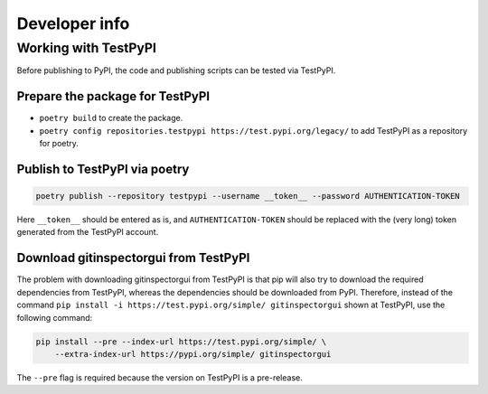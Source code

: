 Developer info
==============

Working with TestPyPI
---------------------
Before publishing to PyPI, the code and publishing scripts can be tested via
TestPyPI.

Prepare the package for TestPyPI
^^^^^^^^^^^^^^^^^^^^^^^^^^^^^^^^
- ``poetry build`` to create the package.
- ``poetry config repositories.testpypi https://test.pypi.org/legacy/`` to add
  TestPyPI as a repository for poetry.

Publish to TestPyPI via poetry
^^^^^^^^^^^^^^^^^^^^^^^^^^^^^^
.. code:: bash

  poetry publish --repository testpypi --username __token__ --password AUTHENTICATION-TOKEN

Here ``__token__`` should be entered as is, and ``AUTHENTICATION-TOKEN`` should
be replaced with the (very long) token generated from the TestPyPI account.


Download gitinspectorgui from TestPyPI
^^^^^^^^^^^^^^^^^^^^^^^^^^^^^^^^^^^^^^
The problem with downloading gitinspectorgui from TestPyPI is that pip will also
try to download the required dependencies from TestPyPI, whereas the
dependencies should be downloaded from PyPI. Therefore, instead of the command
``pip install -i https://test.pypi.org/simple/ gitinspectorgui`` shown at
TestPyPI, use the following command:

.. code:: bash

  pip install --pre --index-url https://test.pypi.org/simple/ \
      --extra-index-url https://pypi.org/simple/ gitinspectorgui

The ``--pre`` flag is required because the version on TestPyPI is a pre-release.
